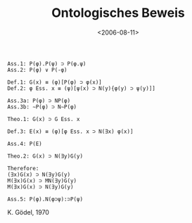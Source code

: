 #+TITLE: Ontologisches Beweis

#+DATE: <2006-08-11>

#+BEGIN_EXAMPLE
    Ass.1: P(φ).P(ψ) ⊃ P(φ.ψ)
    Ass.2: P(φ) ∨ P(-φ)

    Def.1: G(x) ≡ (φ)[P(φ) ⊃ φ(x)]
    Def.2: φ Ess. x ≡ (ψ)[ψ(x) ⊃ N(y){φ(y) ⊃ ψ(y)]]

    Ass.3a: P(φ) ⊃ NP(φ)
    Ass.3b: ∼P(φ) ⊃ N∼P(φ)

    Theo.1: G(x) ⊃ G Ess. x

    Def.3: E(x) ≡ (φ)[φ Ess. x ⊃ N(∃x) φ(x)]

    Ass.4: P(E)

    Theo.2: G(x) ⊃ N(∃y)G(y)

    Therefore:
    (∃x)G(x) ⊃ N(∃y)G(y)
    M(∃x)G(x) ⊃ MN(∃y)G(y)
    M(∃x)G(x) ⊃ N(∃y)G(y)

    Ass.5: P(φ).N(φ⊃ψ):⊃P(ψ) 
#+END_EXAMPLE

K. Gödel, 1970
